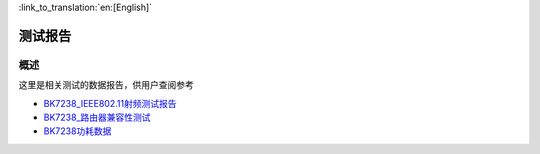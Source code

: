 
:link_to_translation:`en:[English]`

测试报告
===========================

概述
---------------------------

这里是相关测试的数据报告，供用户查阅参考

- `BK7238_IEEE802.11射频测试报告 <../../../hw_doc/BK7238_IEEE802.11射频测试报告_V1.1.xlsx>`_ 

- `BK7238_路由器兼容性测试 <../../../hw_doc/BK7238_路由器兼容性测试_V1.0.xlsx>`_ 

- `BK7238功耗数据 <../../../hw_doc/BK7238功耗数据.xlsx>`_ 
